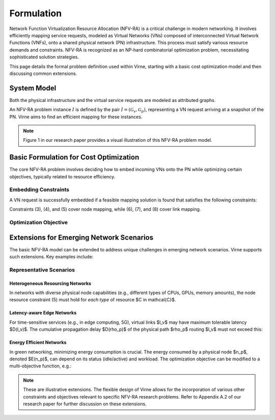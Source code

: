 Formulation
===========

Network Function Virtualization Resource Allocation (NFV-RA) is a critical challenge in modern networking. It involves efficiently mapping service requests, modeled as Virtual Networks (VNs) composed of interconnected Virtual Network Functions (VNFs), onto a shared physical network (PN) infrastructure. This process must satisfy various resource demands and constraints. NFV-RA is recognized as an NP-hard combinatorial optimization problem, necessitating sophisticated solution strategies.

This page details the formal problem definition used within Virne, starting with a basic cost optimization model and then discussing common extensions.

System Model
------------

Both the physical infrastructure and the virtual service requests are modeled as attributed graphs.

.. grid:: 1 1 2 2
   :gutter: 3

   .. grid-item-card::
      :class-header: sd-bg-info sd-text-white sd-font-weight-bold
      :class-card: sd-outline-info sd-rounded-1

      Physical Network (PN)
      ^^^^^^^^^^^^^^^^^^^^^

      The Physical Network, :math:`\mathcal{G}_p`, represents the underlying infrastructure and is modeled as an undirected graph:

      .. math::
         \mathcal{G}_p = (\mathcal{N}_p, \mathcal{L}_p)

      where:

      * :math:`\mathcal{N}_p` is the set of physical nodes (e.g., servers).
      * :math:`\mathcal{L}_p` is the set of physical links interconnecting these nodes.

      Each physical node :math:`n_p \in \mathcal{N}_p` is associated with available computing resources, denoted as :math:`C(n_p)` (e.g., CPU, RAM). Each physical link :math:`l_p \in \mathcal{L}_p` has an available bandwidth capacity, :math:`B(l_p)`.

   .. grid-item-card::
      :class-header: sd-bg-primary sd-text-white sd-font-weight-bold
      :class-card: sd-outline-primary sd-rounded-1

      Virtual Network (VN)
      ^^^^^^^^^^^^^^^^^^^^

      A service request, or Virtual Network :math:`\mathcal{G}_v`, is also modeled as an undirected graph:

      .. math::
         \mathcal{G}_v = (\mathcal{N}_v, \mathcal{L}_v, \omega, \varpi)

      where:

      * :math:`\mathcal{N}_v` is the set of virtual nodes, representing VNFs or service components.
      * :math:`\mathcal{L}_v` is the set of virtual links, representing the required connectivity and traffic flow between virtual nodes.
      * :math:`\omega` is the arrival time of the VN request.
      * :math:`\varpi` is the requested lifetime (duration) of the VN.

      Each virtual node :math:`n_v \in \mathcal{N}_v` has specific computing resource demands, :math:`C(n_v)`. Each virtual link :math:`l_v \in \mathcal{L}_v` has a required bandwidth demand, :math:`B(l_v)`.

An NFV-RA problem instance :math:`I` is defined by the pair :math:`I = (\mathcal{G}_v, \mathcal{G}_p)`, representing a VN request arriving at a snapshot of the PN. Virne aims to find an efficient mapping for these instances.

.. note::
   Figure 1 in our research paper provides a visual illustration of this NFV-RA problem model.

Basic Formulation for Cost Optimization
---------------------------------------

The core NFV-RA problem involves deciding how to embed incoming VNs onto the PN while optimizing certain objectives, typically related to resource efficiency.

.. card::
   :class-header: sd-bg-success sd-text-white sd-font-weight-bold
   :class-card: sd-outline-success sd-rounded-1

   Embedding Process
   ^^^^^^^^^^^^^^^^^

   Mapping a VN :math:`\mathcal{G}_v` onto a sub-portion of the PN, :math:`\mathcal{G}_{p'}`, is represented by a mapping function :math:`f_{\mathcal{G}}: \mathcal{G}_v \rightarrow \mathcal{G}_{p'}`. This consists of two sub-processes:

   1.  **Node Mapping (:math:`f_N`)**: Assigning each virtual node :math:`n_v \in \mathcal{N}_v` to a suitable physical node :math:`n_p = f_N(n_v) \in \mathcal{N}_p`.
   2.  **Link Mapping (:math:`f_L`)**: Routing each virtual link :math:`l_v \in \mathcal{L}_v` over a physical path :math:`\rho_p = f_L(l_v)` in :math:`\mathcal{L}_p` that connects the physical nodes hosting the endpoints of :math:`l_v`.

.. card::
   :class-header: sd-bg-warning sd-text-white sd-font-weight-bold
   :class-card: sd-outline-warning sd-rounded-1

   Boolean Variables for Mapping Decisions
   ^^^^^^^^^^^^^^^^^^^^^^^^^^^^^^^^^^^^^^^

   To formalize the constraints and objectives, we use boolean variables:

   * :math:`x_{i}^{m} = 1` if virtual node :math:`n_{v}^{m}` is placed on physical node :math:`n_{p}^{i}`, and :math:`0` otherwise.
   * :math:`y_{i,j}^{m,w} = 1` if virtual link :math:`l_{v}^{m,w}` (connecting :math:`n_{v}^{m}` and :math:`n_{v}^{w}`) traverses physical link :math:`l_{p}^{i,j}` (connecting :math:`n_{p}^{i}` and :math:`n_{p}^{j}`), and :math:`0` otherwise.

   Here, :math:`m, w` are identifiers for virtual nodes, and :math:`i, j, k` are identifiers for physical nodes.

Embedding Constraints
~~~~~~~~~~~~~~~~~~~~~

A VN request is successfully embedded if a feasible mapping solution is found that satisfies the following constraints:

.. grid:: 1 1 2 3
   :gutter: 3

   .. grid-item-card::
      :class-header: sd-bg-info sd-text-white sd-font-weight-bold
      :class-card: sd-outline-info sd-rounded-1

      Node Constraints
      ^^^^^^^^^^^^^^^^

      **1. VN Node Assignment**: Each virtual node must be mapped to exactly one physical node.
      
      .. math::
         \sum_{n_{p}^{i} \in \mathcal{N}_p} x_{i}^{m} = 1, \quad \forall n_{v}^{m} \in \mathcal{N}_v \quad (3)

      **2. PN Node Capacity**: Each physical node can host at most one virtual node *from the same incoming VN request*.
      
      .. math::
         \sum_{n_{v}^{m} \in \mathcal{N}_v} x_{i}^{m} \le 1, \quad \forall n_{p}^{i} \in \mathcal{N}_p \quad (4)

      **3. Node Resource Availability**: The computing resources available at a physical node must meet or exceed the demands of the virtual node mapped to it.
      
      .. math::
         x_{i}^{m} C(n_{v}^{m}) \le C(n_{p}^{i}), \quad \forall n_{v}^{m} \in \mathcal{N}_v, n_{p}^{i} \in \mathcal{N}_p \quad (5)

   .. grid-item-card::
      :class-header: sd-bg-primary sd-text-white sd-font-weight-bold
      :class-card: sd-outline-primary sd-rounded-1

      Link Constraints
      ^^^^^^^^^^^^^^^^

      **4. Flow Conservation**: For each virtual link, a valid path must be established in the PN between the physical nodes hosting its endpoints. Let :math:`\Omega(n_p^k)` be the set of neighbors of physical node :math:`n_p^k`.
      
      .. math::
         \sum_{n_{p}^{j} \in \Omega(n_{p}^{k})} y_{k,j}^{m,w} - \sum_{n_{p}^{i} \in \Omega(n_{p}^{k})} y_{i,k}^{m,w} = x_{k}^{m} - x_{k}^{w}, \quad \forall l_{v}^{m,w} \in \mathcal{L}_v, n_{p}^{k} \in \mathcal{N}_p \quad (6)

      **5. Loop Prevention**: Virtual links should be routed acyclically.
      
      .. math::
         y_{i,j}^{m,w} + y_{j,w}^{m,w} \le 1, \quad \forall l_{m,w}^{v} \in \mathcal{L}_{v}, l_{i,j}^{p} \in \mathcal{L}_{p} \quad (7)

   .. grid-item-card::
      :class-header: sd-bg-secondary sd-text-white sd-font-weight-bold
      :class-card: sd-outline-secondary sd-rounded-1

      Resource Constraints
      ^^^^^^^^^^^^^^^^^^^^

      **6. Link Bandwidth Availability**: The sum of bandwidth demands of virtual links routed over a physical link must not exceed its available bandwidth.
      
      .. math::
         \sum_{l_{v}^{m,w} \in \mathcal{L}_v} (y_{i,j}^{m,w} + y_{j,i}^{m,w}) B(l_{v}^{m,w}) \le B(l_{p}^{i,j}), \quad \forall l_{p}^{i,j} \in \mathcal{L}_p \quad (8)

Constraints (3), (4), and (5) cover node mapping, while (6), (7), and (8) cover link mapping.

Optimization Objective
~~~~~~~~~~~~~~~~~~~~~~

.. card::
   :class-header: sd-bg-success sd-text-white sd-font-weight-bold
   :class-card: sd-outline-success sd-rounded-1

   Revenue-to-Cost Ratio (R2C)
   ^^^^^^^^^^^^^^^^^^^^^^^^^^^

   The primary objective in NFV-RA, especially for online service requests, is often to maximize the overall resource utilization, which facilitates long-term resource profit and request acceptance. A widely used metric to assess solution quality (:math:`S`) for an instance :math:`I` is the **Revenue-to-Cost Ratio (R2C)**:

   .. math::
      \text{maximize} \quad R2C(S) = \frac{\chi \cdot REV(S)}{COST(S)} \quad (1)

   where:

   * :math:`\chi` is a binary variable indicating solution feasibility: :math:`\chi=1` if solution :math:`S` satisfies all constraints, and :math:`\chi=0` otherwise.
   * :math:`REV(S)` is the revenue generated by embedding the VN :math:`\mathcal{G}_v`. If :math:`\chi=1`, it's calculated as the sum of resources requested by the VN:
     
     .. math::
        REV(S) = \sum_{n_v \in \mathcal{N}_v} C(n_v) + \sum_{l_v \in \mathcal{L}_v} B(l_v)

   * :math:`COST(S)` is the resource consumption in the PN due to embedding :math:`\mathcal{G}_v`. If :math:`\chi=1`, it's calculated as:
     
     .. math::
        COST(S) = \sum_{n_v \in \mathcal{N}_v} C(n_v) + \sum_{l_v \in \mathcal{L}_v} (|f_{\mathcal{L}}(l_v)| \times B(l_v))
     
     Here, $|f_{\mathcal{L}}(l_v)|$ quantifies the length (e.g., number of hops) of the physical path $\rho_p$ routing the virtual link $l_v$[cite: 58, 338].

Extensions for Emerging Network Scenarios
-----------------------------------------

The basic NFV-RA model can be extended to address unique challenges in emerging network scenarios. Virne supports such extensions. Key examples include:

Representative Scenarios
~~~~~~~~~~~~~~~~~~~~~~~~

Heterogeneous Resourcing Networks
^^^^^^^^^^^^^^^^^^^^^^^^^^^^^^^^^

In networks with diverse physical node capabilities (e.g., different types of CPUs, GPUs, memory amounts), the node resource constraint (5) must hold for *each type* of resource $C \in \mathcal{C}$.

.. card::
    :class-header: sd-bg-warning sd-text-white sd-font-weight-bold
    :class-card: sd-outline-warning sd-rounded-1

    Resource Heterogeneity
    ^^^^^^^^^^^^^^^^^^^^^^
    
    .. math::
        x_{i}^{m} C_k(n_{v}^{m}) \le C_k(n_{p}^{i}), \quad \forall n_{v}^{m} \in \mathcal{N}_v, n_{p}^{i} \in \mathcal{N}_p, \forall k \in \mathcal{C}_{\text{types}}


Latency-aware Edge Networks
^^^^^^^^^^^^^^^^^^^^^^^^^^^

For time-sensitive services (e.g., in edge computing, 5G), virtual links $l_v$ may have maximum tolerable latency $D(l_v)$. The cumulative propagation delay $D(\rho_p)$ of the physical path $\rho_p$ routing $l_v$ must not exceed this:


.. card::
    :class-header: sd-bg-info sd-text-white sd-font-weight-bold
    :class-card: sd-outline-info sd-rounded-1

    Latency Requirements
    ^^^^^^^^^^^^^^^^^^^^
    
    .. math::
        D(\rho_p) = \sum_{l_p \in \rho_p} D(l_p) \le D(l_v)

Energy Efficient Networks
^^^^^^^^^^^^^^^^^^^^^^^^^

In green networking, minimizing energy consumption is crucial. The energy consumed by a physical node $n_p$, denoted $E(n_p)$, can depend on its status (idle/active) and workload. The optimization objective can be modified to a multi-objective function, e.g.:


.. card::
    :class-header: sd-bg-success sd-text-white sd-font-weight-bold
    :class-card: sd-outline-success sd-rounded-1

    Energy Efficiency
    ^^^^^^^^^^^^^^^^^
    
    .. math::
        \text{maximize} \quad -w_a \sum_{n_p \in \mathcal{N}_p} E(n_p) + w_b \cdot R2C(S)
    
    where $w_a$ and $w_b$ are weights for the different objectives.

.. note::

   These are illustrative extensions. The flexible design of Virne allows for the incorporation of various other constraints and objectives relevant to specific NFV-RA research problems. Refer to Appendix A.2 of our research paper for further discussion on these extensions.
